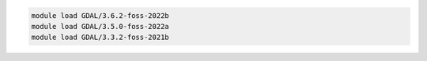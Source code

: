 .. code-block:: console

    module load GDAL/3.6.2-foss-2022b
    module load GDAL/3.5.0-foss-2022a
    module load GDAL/3.3.2-foss-2021b
